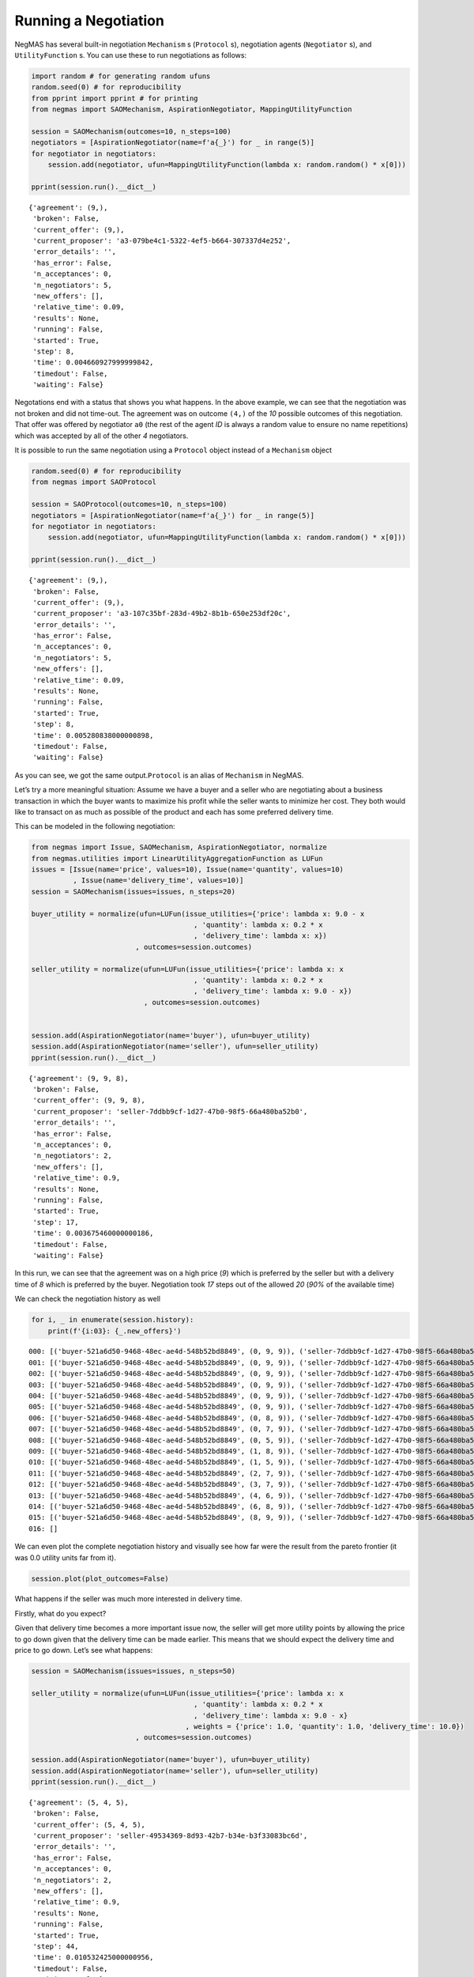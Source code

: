 Running a Negotiation
---------------------

NegMAS has several built-in negotiation ``Mechanism`` s (``Protocol``
s), negotiation agents (``Negotiator`` s), and ``UtilityFunction`` s.
You can use these to run negotiations as follows:

.. code:: ipython3

    import random # for generating random ufuns
    random.seed(0) # for reproducibility
    from pprint import pprint # for printing
    from negmas import SAOMechanism, AspirationNegotiator, MappingUtilityFunction
    
    session = SAOMechanism(outcomes=10, n_steps=100)
    negotiators = [AspirationNegotiator(name=f'a{_}') for _ in range(5)]
    for negotiator in negotiators:
        session.add(negotiator, ufun=MappingUtilityFunction(lambda x: random.random() * x[0]))
    
    pprint(session.run().__dict__)


.. parsed-literal::

    {'agreement': (9,),
     'broken': False,
     'current_offer': (9,),
     'current_proposer': 'a3-079be4c1-5322-4ef5-b664-307337d4e252',
     'error_details': '',
     'has_error': False,
     'n_acceptances': 0,
     'n_negotiators': 5,
     'new_offers': [],
     'relative_time': 0.09,
     'results': None,
     'running': False,
     'started': True,
     'step': 8,
     'time': 0.004660927999999842,
     'timedout': False,
     'waiting': False}


Negotations end with a status that shows you what happens. In the above
example, we can see that the negotiation was not broken and did not
time-out. The agreement was on outcome ``(4,)`` of the *10* possible
outcomes of this negotiation. That offer was offered by negotiator
``a0`` (the rest of the agent *ID* is always a random value to ensure no
name repetitions) which was accepted by all of the other *4*
negotiators.

It is possible to run the same negotiation using a ``Protocol`` object
instead of a ``Mechanism`` object

.. code:: ipython3

    random.seed(0) # for reproducibility
    from negmas import SAOProtocol
    
    session = SAOProtocol(outcomes=10, n_steps=100)
    negotiators = [AspirationNegotiator(name=f'a{_}') for _ in range(5)]
    for negotiator in negotiators:
        session.add(negotiator, ufun=MappingUtilityFunction(lambda x: random.random() * x[0]))
    
    pprint(session.run().__dict__)


.. parsed-literal::

    {'agreement': (9,),
     'broken': False,
     'current_offer': (9,),
     'current_proposer': 'a3-107c35bf-283d-49b2-8b1b-650e253df20c',
     'error_details': '',
     'has_error': False,
     'n_acceptances': 0,
     'n_negotiators': 5,
     'new_offers': [],
     'relative_time': 0.09,
     'results': None,
     'running': False,
     'started': True,
     'step': 8,
     'time': 0.005280838000000898,
     'timedout': False,
     'waiting': False}


As you can see, we got the same output.\ ``Protocol`` is an alias of
``Mechanism`` in NegMAS.

Let’s try a more meaningful situation: Assume we have a buyer and a
seller who are negotiating about a business transaction in which the
buyer wants to maximize his profit while the seller wants to minimize
her cost. They both would like to transact on as much as possible of the
product and each has some preferred delivery time.

This can be modeled in the following negotiation:

.. code:: ipython3

    from negmas import Issue, SAOMechanism, AspirationNegotiator, normalize
    from negmas.utilities import LinearUtilityAggregationFunction as LUFun
    issues = [Issue(name='price', values=10), Issue(name='quantity', values=10)
              , Issue(name='delivery_time', values=10)]
    session = SAOMechanism(issues=issues, n_steps=20)
    
    buyer_utility = normalize(ufun=LUFun(issue_utilities={'price': lambda x: 9.0 - x
                                           , 'quantity': lambda x: 0.2 * x
                                           , 'delivery_time': lambda x: x})
                             , outcomes=session.outcomes)
    
    seller_utility = normalize(ufun=LUFun(issue_utilities={'price': lambda x: x
                                           , 'quantity': lambda x: 0.2 * x
                                           , 'delivery_time': lambda x: 9.0 - x})
                               , outcomes=session.outcomes)
    
    
    session.add(AspirationNegotiator(name='buyer'), ufun=buyer_utility)
    session.add(AspirationNegotiator(name='seller'), ufun=seller_utility)
    pprint(session.run().__dict__)


.. parsed-literal::

    {'agreement': (9, 9, 8),
     'broken': False,
     'current_offer': (9, 9, 8),
     'current_proposer': 'seller-7ddbb9cf-1d27-47b0-98f5-66a480ba52b0',
     'error_details': '',
     'has_error': False,
     'n_acceptances': 0,
     'n_negotiators': 2,
     'new_offers': [],
     'relative_time': 0.9,
     'results': None,
     'running': False,
     'started': True,
     'step': 17,
     'time': 0.003675460000000186,
     'timedout': False,
     'waiting': False}


In this run, we can see that the agreement was on a high price (*9*)
which is preferred by the seller but with a delivery time of *8* which
is preferred by the buyer. Negotiation took *17* steps out of the
allowed *20* (*90%* of the available time)

We can check the negotiation history as well

.. code:: ipython3

    for i, _ in enumerate(session.history):
        print(f'{i:03}: {_.new_offers}')


.. parsed-literal::

    000: [('buyer-521a6d50-9468-48ec-ae4d-548b52bd8849', (0, 9, 9)), ('seller-7ddbb9cf-1d27-47b0-98f5-66a480ba52b0', (9, 9, 0))]
    001: [('buyer-521a6d50-9468-48ec-ae4d-548b52bd8849', (0, 9, 9)), ('seller-7ddbb9cf-1d27-47b0-98f5-66a480ba52b0', (9, 9, 0))]
    002: [('buyer-521a6d50-9468-48ec-ae4d-548b52bd8849', (0, 9, 9)), ('seller-7ddbb9cf-1d27-47b0-98f5-66a480ba52b0', (9, 9, 0))]
    003: [('buyer-521a6d50-9468-48ec-ae4d-548b52bd8849', (0, 9, 9)), ('seller-7ddbb9cf-1d27-47b0-98f5-66a480ba52b0', (9, 9, 0))]
    004: [('buyer-521a6d50-9468-48ec-ae4d-548b52bd8849', (0, 9, 9)), ('seller-7ddbb9cf-1d27-47b0-98f5-66a480ba52b0', (9, 9, 0))]
    005: [('buyer-521a6d50-9468-48ec-ae4d-548b52bd8849', (0, 9, 9)), ('seller-7ddbb9cf-1d27-47b0-98f5-66a480ba52b0', (9, 9, 0))]
    006: [('buyer-521a6d50-9468-48ec-ae4d-548b52bd8849', (0, 8, 9)), ('seller-7ddbb9cf-1d27-47b0-98f5-66a480ba52b0', (9, 8, 0))]
    007: [('buyer-521a6d50-9468-48ec-ae4d-548b52bd8849', (0, 7, 9)), ('seller-7ddbb9cf-1d27-47b0-98f5-66a480ba52b0', (9, 7, 0))]
    008: [('buyer-521a6d50-9468-48ec-ae4d-548b52bd8849', (0, 5, 9)), ('seller-7ddbb9cf-1d27-47b0-98f5-66a480ba52b0', (9, 5, 0))]
    009: [('buyer-521a6d50-9468-48ec-ae4d-548b52bd8849', (1, 8, 9)), ('seller-7ddbb9cf-1d27-47b0-98f5-66a480ba52b0', (9, 8, 1))]
    010: [('buyer-521a6d50-9468-48ec-ae4d-548b52bd8849', (1, 5, 9)), ('seller-7ddbb9cf-1d27-47b0-98f5-66a480ba52b0', (9, 5, 1))]
    011: [('buyer-521a6d50-9468-48ec-ae4d-548b52bd8849', (2, 7, 9)), ('seller-7ddbb9cf-1d27-47b0-98f5-66a480ba52b0', (9, 7, 2))]
    012: [('buyer-521a6d50-9468-48ec-ae4d-548b52bd8849', (3, 7, 9)), ('seller-7ddbb9cf-1d27-47b0-98f5-66a480ba52b0', (9, 7, 3))]
    013: [('buyer-521a6d50-9468-48ec-ae4d-548b52bd8849', (4, 6, 9)), ('seller-7ddbb9cf-1d27-47b0-98f5-66a480ba52b0', (9, 6, 4))]
    014: [('buyer-521a6d50-9468-48ec-ae4d-548b52bd8849', (6, 8, 9)), ('seller-7ddbb9cf-1d27-47b0-98f5-66a480ba52b0', (9, 8, 6))]
    015: [('buyer-521a6d50-9468-48ec-ae4d-548b52bd8849', (8, 9, 9)), ('seller-7ddbb9cf-1d27-47b0-98f5-66a480ba52b0', (9, 9, 8))]
    016: []


We can even plot the complete negotiation history and visually see how
far were the result from the pareto frontier (it was 0.0 utility units
far from it).

.. code:: ipython3

    session.plot(plot_outcomes=False)



.. image:: 01.running_simple_negotiation_files/01.running_simple_negotiation_10_0.png


What happens if the seller was much more interested in delivery time.

Firstly, what do you expect?

Given that delivery time becomes a more important issue now, the seller
will get more utility points by allowing the price to go down given that
the delivery time can be made earlier. This means that we should expect
the delivery time and price to go down. Let’s see what happens:

.. code:: ipython3

    session = SAOMechanism(issues=issues, n_steps=50)
    
    seller_utility = normalize(ufun=LUFun(issue_utilities={'price': lambda x: x
                                           , 'quantity': lambda x: 0.2 * x
                                           , 'delivery_time': lambda x: 9.0 - x}
                                         , weights = {'price': 1.0, 'quantity': 1.0, 'delivery_time': 10.0})
                             , outcomes=session.outcomes)
    
    session.add(AspirationNegotiator(name='buyer'), ufun=buyer_utility)
    session.add(AspirationNegotiator(name='seller'), ufun=seller_utility)
    pprint(session.run().__dict__)


.. parsed-literal::

    {'agreement': (5, 4, 5),
     'broken': False,
     'current_offer': (5, 4, 5),
     'current_proposer': 'seller-49534369-8d93-42b7-b34e-b3f33083bc6d',
     'error_details': '',
     'has_error': False,
     'n_acceptances': 0,
     'n_negotiators': 2,
     'new_offers': [],
     'relative_time': 0.9,
     'results': None,
     'running': False,
     'started': True,
     'step': 44,
     'time': 0.010532425000000956,
     'timedout': False,
     'waiting': False}


We can check it visually as well:

.. code:: ipython3

    session.plot(plot_outcomes=False)



.. image:: 01.running_simple_negotiation_files/01.running_simple_negotiation_14_0.png


It is clear that the new ufuns transformed the problem. Now we have a
single outcome at the pareto front. Nevertheless, there is money on the
table as the negotiators did not agree on an outcome on the pareto
front.

What happens if we give them more time to negotiate:

.. code:: ipython3

    session = SAOMechanism(issues=issues, n_steps=5000)
    
    seller_utility = normalize(ufun=LUFun(issue_utilities={'price': lambda x: x
                                           , 'quantity': lambda x: 0.2 * x
                                           , 'delivery_time': lambda x: 9.0 - x}
                                         , weights = {'price': 1.0, 'quantity': 1.0, 'delivery_time': 10.0})
                             , outcomes=session.outcomes)
    
    session.add(AspirationNegotiator(name='buyer'), ufun=buyer_utility)
    session.add(AspirationNegotiator(name='seller'), ufun=seller_utility)
    session.run()
    session.plot(plot_outcomes=False)



.. image:: 01.running_simple_negotiation_files/01.running_simple_negotiation_16_0.png


It did not help much! The two agents adjusted their concession to match
the new time and they did not get to the Pareto-front.

Let’s allow them to concede faster by setting their ``aspiration_type``
to *linear* instead of the default *boulware*:

.. code:: ipython3

    session = SAOMechanism(issues=issues, n_steps=5000)
    
    seller_utility = normalize(ufun=LUFun(issue_utilities={'price': lambda x: x
                                           , 'quantity': lambda x: 0.2 * x
                                           , 'delivery_time': lambda x: 9.0 - x}
                                         , weights = {'price': 1.0, 'quantity': 1.0, 'delivery_time': 10.0})
                             , outcomes=session.outcomes)
    
    session.add(AspirationNegotiator(name='buyer', aspiration_type="linear"), ufun=buyer_utility)
    session.add(AspirationNegotiator(name='seller', aspiration_type="linear"), ufun=seller_utility)
    session.run()
    session.plot(plot_outcomes=False)



.. image:: 01.running_simple_negotiation_files/01.running_simple_negotiation_18_0.png


It is clear that longer negotiation time, and faster concession did not
help the negotiators get to a point on the pareto-front.



Download :download:`Notebook<notebooks/01.running_simple_negotiation.ipynb>`.


